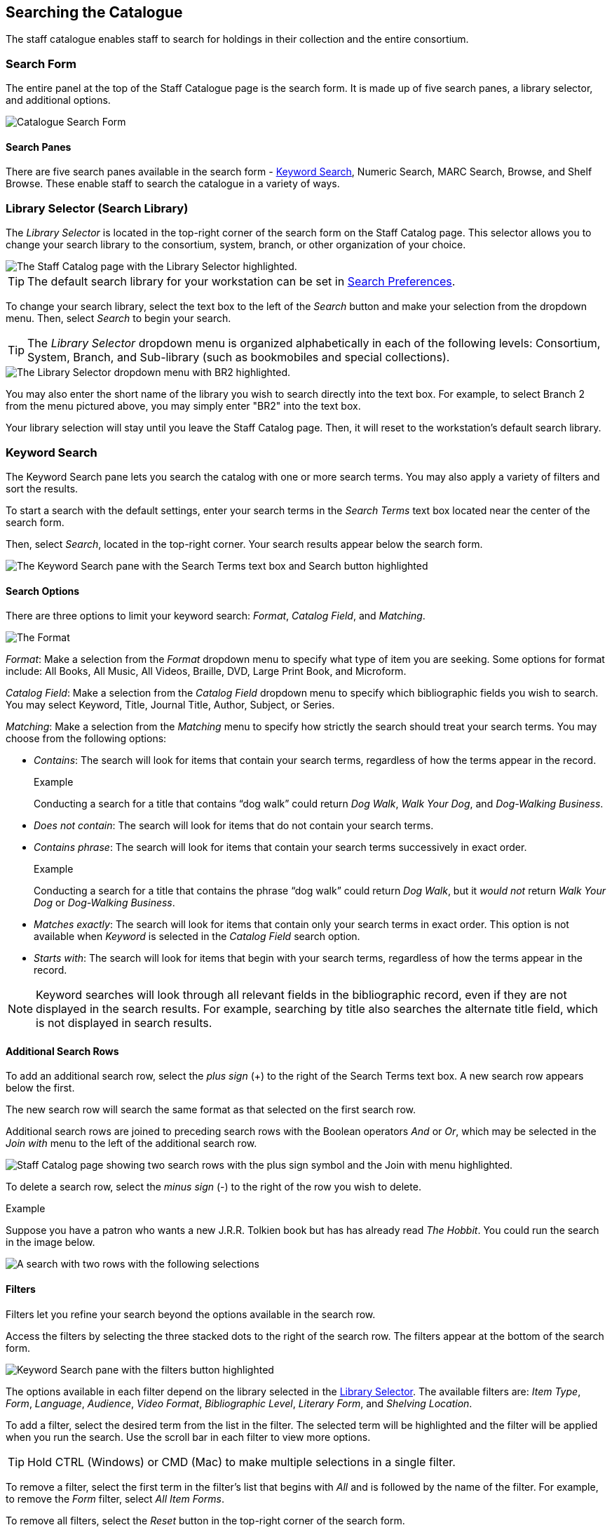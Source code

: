 Searching the Catalogue
-----------------------

The staff catalogue enables staff to search for holdings in their collection and the entire consortium.

Search Form
~~~~~~~~~~~

The entire panel at the top of the Staff Catalogue page is the search form. It is made up of five 
search panes, a library selector, and additional options.

image::images/staffcat/search/catalogue-search-1.png[Catalogue Search Form]

Search Panes
^^^^^^^^^^^^

There are five search panes available in the search form - xref:_keyword_search_staff[Keyword Search],
Numeric Search, MARC Search, Browse, and Shelf Browse.  These enable staff to search the catalogue
in a variety of ways.



[[library_selector]]
Library Selector (Search Library)
~~~~~~~~~~~~~~~~~~~~~~~~~~~~~~~~~

The _Library Selector_ is located in the top-right corner of the search form on the Staff Catalog page. This selector allows you to change your search library to the consortium, system, branch, or other organization of your choice.

image::searching_the_catalog/library_selector.png[The Staff Catalog page with the Library Selector highlighted.]

TIP: The default search library for your workstation can be set in xref:staff_catalog:searching_the_catalog.adoc#search_preferences[Search Preferences]. 

To change your search library, select the text box to the left of the _Search_ button and make your selection from the dropdown menu. Then, select _Search_ to begin your search.

TIP: The _Library Selector_ dropdown menu is organized alphabetically in each of the following levels: Consortium, System, Branch, and Sub-library (such as bookmobiles and special collections).

image::searching_the_catalog/library_selector_menu.png[The Library Selector dropdown menu with BR2 highlighted.]

You may also enter the short name of the library you wish to search directly into the text box. For example, to select Branch 2 from the menu pictured above, you may simply enter "BR2" into the text box.

Your library selection will stay until you leave the Staff Catalog page. Then, it will reset to the workstation's default search library.



[[_keyword_search_staff]]
Keyword Search
~~~~~~~~~~~~~~

The Keyword Search pane lets you search the catalog with one or more search terms. You may also apply a variety of filters and sort the results. 

To start a search with the default settings, enter your search terms in the _Search Terms_ text box located near the center of the search form. 

Then, select _Search_, located in the top-right corner. Your search results appear below the search form.

image::searching_the_catalog/keyword_search.png[The Keyword Search pane with the Search Terms text box and Search button highlighted, as described above.]

Search Options
^^^^^^^^^^^^^^

There are three options to limit your keyword search: _Format_, _Catalog Field_, and _Matching_.

image::searching_the_catalog/search_options.png[The Format, Catalog Field, and Matching search options, which appear in this order to the left of the Search Terms text box.]

_Format_: Make a selection from the _Format_ dropdown menu to specify what type of item you are seeking. Some options for format include: All Books, All Music, All Videos, Braille, DVD, Large Print Book, and Microform.

_Catalog Field_: Make a selection from the _Catalog Field_ dropdown menu to specify which bibliographic fields you wish to search. You may select Keyword, Title, Journal Title, Author, Subject, or Series.

_Matching_: Make a selection from the _Matching_ menu to specify how strictly the search should treat your search terms. You may choose from the following options:

* _Contains_: The search will look for items that contain your search terms, regardless of how the terms appear in the record.
+
.Example
**** 
Conducting a search for a title that contains “dog walk” could return _Dog Walk_, _Walk Your Dog_, and _Dog-Walking Business_.
****
+
* _Does not contain_: The search will look for items that do not contain your search terms.
+
* _Contains phrase_: The search will look for items that contain your search terms successively in exact order.
+
.Example
****
Conducting a search for a title that contains the phrase “dog walk” could return _Dog Walk_, but it _would not_ return _Walk Your Dog_ or _Dog-Walking Business_.
****
+
* _Matches exactly_: The search will look for items that contain only your search terms in exact order. This option is not available when _Keyword_ is selected in the _Catalog Field_ search option.
+
* _Starts with_: The search will look for items that begin with your search terms, regardless of how the terms appear in the record.

NOTE: Keyword searches will look through all relevant fields in the bibliographic record, even if they are not displayed in the search results. For example, searching by title also searches the alternate title field, which is not displayed in search results.

Additional Search Rows
^^^^^^^^^^^^^^^^^^^^^^

To add an additional search row, select the _plus sign_ (+) to the right of the Search Terms text box. A new search row appears below the first. 

The new search row will search the same format as that selected on the first search row. 

Additional search rows are joined to preceding search rows with the Boolean operators _And_ or _Or_, which may be selected in the _Join with_ menu to the left of the additional search row.

image::searching_the_catalog/additional_search_rows.png[Staff Catalog page showing two search rows with the plus sign symbol and the Join with menu highlighted.]

To delete a search row, select the _minus sign_ (-) to the right of the row you wish to delete.

.Example
****
Suppose you have a patron who wants a new J.R.R. Tolkien book but has has already read _The Hobbit_. You could run the search in the image below. 

image::searching_the_catalog/two_row_search_example.png[A search with two rows with the following selections, in order: Format - All Formats, Catalog Field - Author, Matching - Contains, Search Terms - tolkien, Join with - And, Catalog Field - Title, Matching - Does not contain, Search Terms - hobbit.]
****

Filters
^^^^^^^

Filters let you refine your search beyond the options available in the search row. 

Access the filters by selecting the three stacked dots to the right of the search row. The filters appear at the bottom of the search form.

image::searching_the_catalog/search_filters.png[Keyword Search pane with the filters button highlighted, showing the nine filtering tools at the bottom of the pane, listed below.]

The options available in each filter depend on the library selected in the xref:staff_catalog:searching_the_catalog.adoc#library_selector[Library Selector]. The available filters are: _Item Type_, _Form_, _Language_, _Audience_, _Video Format_, _Bibliographic Level_, _Literary Form_, and _Shelving Location_.

To add a filter, select the desired term from the list in the filter. The selected term will be highlighted and the filter will be applied when you run the search. Use the scroll bar in each filter to view more options.

TIP: Hold CTRL (Windows) or CMD (Mac) to make multiple selections in a single filter.

To remove a filter, select the first term in the filter's list that begins with _All_ and is followed by the name of the filter. For example, to remove the _Form_ filter, select _All Item Forms_.

To remove all filters, select the _Reset_ button in the top-right corner of the search form.

To filter by publication year, first select an option from the dropdown menu to the right of "Publication Year is" at the bottom of the search form. You may select _Is_, _Before_, _After_, or _Between_. If you select _Between_, an additional text box will appear to the right of the existing text box.

Then, enter the publication year or years in the text box or text boxes to the right of the dropdown menu.

IMPORTANT: Filters will not be applied until you select _Search_. If you make any changes to filters after beginning a search, you must select _Search_ again to apply your changes.

Sorting
^^^^^^^

Search results can be sorted by relevance, title (A to Z or Z to A), author (A to Z or Z to A), publication date (newest to oldest or oldest to newest), or popularity (most to least popular or popularity adjusted relevance). By default, searches are sorted by relevance.

To change the sorting method before your search, select an option from the _Sort Results_ dropdown menu located below the search row. 

To change the sorting method of a search you have already started, select an option from the _Sort Results_ dropdown menu, then select _Search_ in the top-right corner to apply your selection.

image::searching_the_catalog/sort_results.png[The Sort Results menu is expanded to show the options, as described above, in the order described above.]

Search Checkboxes
^^^^^^^^^^^^^^^^^

Three checkboxes appear on the Keyword Search pane by default. If the _Exclude Electronic Resources_ checkbox is selected on the workstation's xref:staff_catalog:searching_the_catalog.adoc#search_preferences[Search Preferences], the _Exclude Electronic Resources_ checkbox will also appear.

Depending on the size of your browser window, these checkboxes appear to the right of or below the _Sort Results_ dropdown menu, at the bottom of the search form.

The checkboxes appear in the order listed below. The described behavior applies when the box is checked (selected).

image::searching_the_catalog/search_checkboxes.png[Keyword Search pane with the search boxes highlighted, as described below.]

IMPORTANT: If you check or uncheck a checkbox after beginning your search, you must select _Search_ again to apply your changes.

_Limit to Available_: Results will be limited to items with a status of Available or Reshelving.

_Group Formats/Editions_: Results of the same title with different formats or editions will be combined into a single result. 

_Results from All Libraries_: Results may come from any library in the highest level of your catalog, usually a consortium or system. Checking this box overrides any conflicting workstation xref:staff_catalog:searching_the_catalog.adoc#search_preferences[Search Preferences] and any selection in the xref:staff_catalog:searching_the_catalog.adoc#library_selector[Library Selector].

_Exclude Electonic Resources_: Results will not include any electronic format, such as e-books. If this checkbox is not visible, check the _Exclude Electronic Resources_ checkbox on the xref:staff_catalog:searching_the_catalog.adoc#search_preferences[Search Preferences] page.

[[_numeric_search_staff]]
Numeric Search
~~~~~~~~~~~~~~

The Numeric Search pane allows you to search numerical fields in bibliographic records. You may search the following fields: _ISBN_, _UPC_, _ISSN_, _LCCN_, _TCN_, and _Item Barcode_.

NOTE: An item may have multiple barcodes on it. _Item Barcode_ refers to the barcode created by your library. It is the barcode you scan to check an item in or out.

First, select the _Query Type_ from the dropdown menu. Then, enter the numeric value of the search in the _Value_ text box. 

Begin the search by selecting the _Search_ button in the top-right corner. Search results appear below the search form.

image::searching_the_catalog/numeric_search.png[Numeric Search pane with arrows indicating the Numeric Search pane selected, the Query Type dropdown menu, the Value text box, and the Search button, as described above.]

[[_marc_search_staff]]
MARC Search
~~~~~~~~~~~

The MARC Search pane allows you to search fields and subfields in MARC records.

Enter the three-digit tag you wish to search in the _Tag_ text box. If desired, enter the subfield you wish to search in the _Subfield_ text box. 

Then, enter the value for which you are searching in the _Value_ text box. Begin the search by selecting the _Search_ button in the top-right corner. Search results appear below the search form.

You can only search one tag or subfield per row. To add additional rows, select the _plus sign_ (+) to the right of the search row. To remove rows, select the _minus sign_ (-) to the rigt of the search row.

image::searching_the_catalog/marc_search.png[MARC Search pane with arrows indicating the MARC Search pane selected, the Tag, Subfield, and Value text boxes, and the Search button, as described above.]

[[_browse_search_staff]]
Browse
~~~~~~

The Browse pane allows you to view bibliographic headings that fall around your search term alphabetically. Each result links to catalog records that contain the indicated bibliographic information. (To browse by call number, see xref:staff_catalog:searching_the_catalog.adoc#shelf_browse[Shelf Browse].)

To use the Browse pane, select the headings you would like to search by making a selection from the _Browse for_ dropdown menu. You may search by title, author, subject, or series. 

Then, enter your search term in the _Starting with_ text box and select _Search_ to begin your search. Results appear below the search form.

You may select _Next_ or _Back_, which appear above and below the results, to view more results.

TIP: Enter the surname first when searching by author in the Browse pane.

image::searching_the_catalog/browse_search.png[Browse search pane with arrows indicating the Browse for dropdown menu and Starting with text box, as described above. The search reads: Browse for Author starting with Steinbeck. The result of the search is an alphabetical list of ten author headings with Steinbeck in the middle.]

[[_shelf_browse_staff]]
Shelf Browse
~~~~~~~~~~~~

The Shelf Browse pane allows you to browse by call number. It will return results that fall around your search term alphabetically or numerically. Each result links to catalog records. (To browse by bibliographic headings, see xref:staff_catalog:searching_the_catalog.adoc#browse_search[Browse].)

In libraries where call numbers include part information, such as volume number, you can use this pane to browse volumes in a series.

To use the Shelf Browse pane, enter a call number in the _Browse Call Numbers starting with_ text box, then select _Search_. Results appear below the search form. 

You may select _Next_ or _Back_, which appear above and below the results, to view more results.

TIP: Shelf Browse is best used at the smallest appropriate level, usually the branch level, due to possible variations in call number practices. 

image::searching_the_catalog/shelf_browse_search.png[Shelf Browse search pane with an arrow indicating the Browse Call Numbers starting with text box, as described above. The search term is FIC 213. The Search Library is set to BR1. The result of the search is an alphabetical list of fifteen call numbers with FIC 213 in the middle. The results are laid out in a tile format with three columns and five rows.]